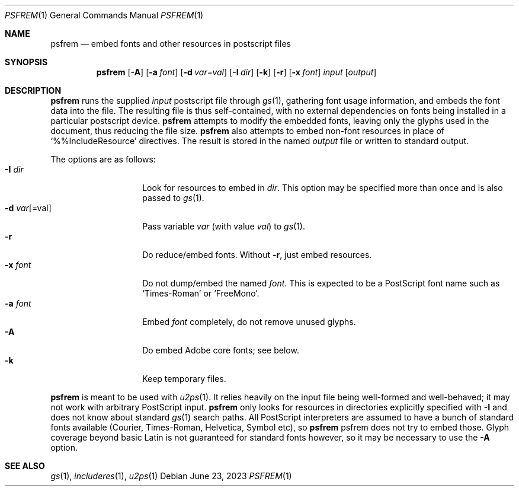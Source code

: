.Dd June 23, 2023
.Dt PSFREM 1
.Os
.Sh NAME
.Nm psfrem
.Nd embed fonts and other resources in postscript files
.Sh SYNOPSIS
.Nm
.Op Fl A
.Op Fl a Ar font
.Op Fl d Ar var=val
.Op Fl I Ar dir
.Op Fl k
.Op Fl r
.Op Fl x Ar font
.Ar input
.Op Ar output
.Sh DESCRIPTION
.Nm
runs the supplied
.Ar input
postscript file through
.Xr gs 1 ,
gathering font usage information,
and embeds the font data into the file.
The resulting file is thus self-contained,
with no external dependencies on fonts being installed
in a particular postscript device.
.Nm
attempts to modify the embedded fonts,
leaving only the glyphs used in the document,
thus reducing the file size.
.Nm
also attempts to embed non-font resources in place of
.Sq %%IncludeResource
directives.
The result is stored in the named
.Ar output
file or written to standard output.
.Pp
The options are as follows:
.Bl -tag -width fontxxxxxxxx -compact
.It Fl I Ar dir
Look for resources to embed in
.Ar dir .
This option may be specified more than once
and is also passed to
.Xr gs 1 .
.It Fl d Ar var Ns Op =val
Pass variable
.Ar var
(with value
.Ar val )
to
.Xr gs 1 .
.It Fl r
Do reduce/embed fonts.
Without
.Fl r ,
just embed resources.
.It Fl x Ar font
Do not dump/embed the named
.Ar font .
This is expected to be a PostScript font name
such as
.Sq Times-Roman
or
.Sq FreeMono .
.It Fl a Ar font
Embed
.Ar font
completely, do not remove unused glyphs.
.It Fl A
Do embed Adobe core fonts; see below.
.It Fl k
Keep temporary files.
.El
.Pp
.Nm
is meant to be used with
.Xr u2ps 1 .
It relies heavily on the input file being well-formed and well-behaved;
it may not work with arbitrary PostScript input.
.Nm
only looks for resources in directories explicitly specified with
.Fl I
and does not know about standard
.Xr gs 1
search paths.
All PostScript interpreters are assumed to have a bunch of
standard fonts available (Courier, Times-Roman, Helvetica, Symbol etc), so
.Nm
psfrem does not try to embed those.
Glyph coverage beyond basic Latin is not guaranteed for standard fonts however,
so it may be necessary to use the
.Fl A
option.
.Sh SEE ALSO
.Xr gs 1 ,
.Xr includeres 1 ,
.Xr u2ps 1
